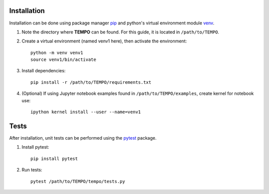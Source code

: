 Installation
============

Installation can be done using package manager `pip <https://pip.pypa.io/en/stable/>`_ and python's virtual environment module `venv <https://docs.python.org/3/library/venv.html>`_.


1. Note the directory where **TEMPO** can be found. For this guide, it is located in ``/path/to/TEMPO``.

2. Create a virtual environment (named venv1 here), then activate the environment::

    python -m venv venv1
    source venv1/bin/activate

3. Install dependencies::
    
    pip install -r /path/to/TEMPO/requirements.txt
    
4. (Optional) If using Jupyter notebook examples found in ``/path/to/TEMPO/examples``, create kernel for notebook use::

    ipython kernel install --user --name=venv1


Tests
============

After installation, unit tests can be performed using the `pytest <https://docs.pytest.org/en/stable/>`_ package.

1. Install pytest::

    pip install pytest

2. Run tests::

    pytest /path/to/TEMPO/tempo/tests.py



